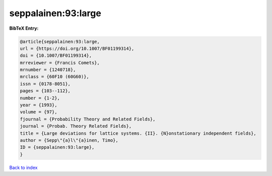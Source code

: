 seppalainen:93:large
====================

.. :cite:t:`seppalainen:93:large`

.. bibliography:: ../../All.bib

**BibTeX Entry:**

.. code-block:: bibtex

   @article{seppalainen:93:large,
   url = {https://doi.org/10.1007/BF01199314},
   doi = {10.1007/BF01199314},
   mrreviewer = {Francis Comets},
   mrnumber = {1240718},
   mrclass = {60F10 (60G60)},
   issn = {0178-8051},
   pages = {103--112},
   number = {1-2},
   year = {1993},
   volume = {97},
   fjournal = {Probability Theory and Related Fields},
   journal = {Probab. Theory Related Fields},
   title = {Large deviations for lattice systems. {II}. {N}onstationary independent fields},
   author = {Sepp\"{a}l\"{a}inen, Timo},
   ID = {seppalainen:93:large},
   }

`Back to index <../index>`_
